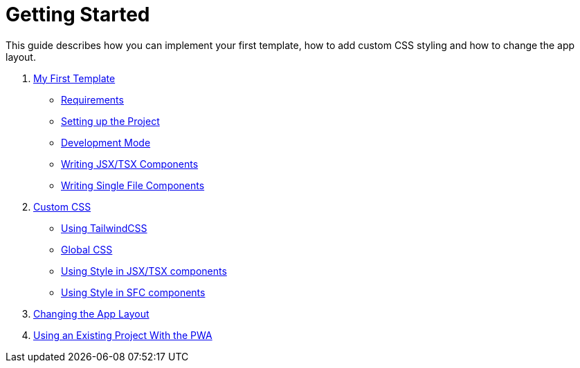 = Getting Started

This guide describes how you can implement your first template, how to add custom CSS styling and how to change the app layout.

. xref:GettingStarted/MyFirstTemplate.adoc[My First Template]
* xref:GettingStarted/MyFirstTemplate.adoc#_requirements[Requirements]
* xref:GettingStarted/MyFirstTemplate.adoc#_setting_up_the_project[Setting up the Project]
* xref:GettingStarted/MyFirstTemplate.adoc#_development_mode[Development Mode]
* xref:GettingStarted/TSX-Components.adoc[Writing JSX/TSX Components]
* xref:GettingStarted/SFC-Components.adoc[Writing Single File Components]
. xref:GettingStarted/CustomCSS.adoc[Custom CSS]
* xref:GettingStarted/CustomCSS.adoc#_using_tailwindcss[Using TailwindCSS]
* xref:GettingStarted/CustomCSS.adoc#_global_css[Global CSS]
* xref:GettingStarted/CustomCSS.adoc#_using_style_in_jsx_tsx_components[Using Style in JSX/TSX components]
* xref:GettingStarted/CustomCSS.adoc#_using_style_in_sfc_components[Using Style in SFC components]
. xref:GettingStarted/ChangingtheAppLayout.adoc[Changing the App Layout]
. xref:GettingStarted/UseExistingProject.adoc[Using an Existing Project With the PWA]

